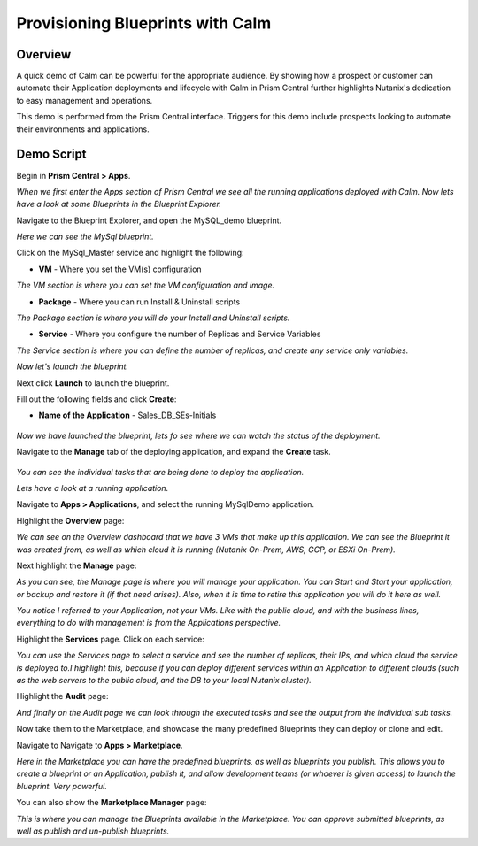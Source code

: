 .. _calm:

---------------------------------
Provisioning Blueprints with Calm
---------------------------------

Overview
++++++++

A quick demo of Calm can be powerful for the appropriate audience. By showing how a prospect or customer can automate their Application deployments and lifecycle with Calm in Prism Central further highlights Nutanix's dedication to easy management and operations.

This demo is performed from the Prism Central interface. Triggers for this demo include prospects looking to automate their environments and applications.

Demo Script
+++++++++++

Begin in **Prism Central > Apps**.

*When we first enter the Apps section of Prism Central we see all the running applications deployed with Calm. Now lets have a look at some Blueprints in the Blueprint Explorer.*

Navigate to the Blueprint Explorer, and open the MySQL_demo blueprint.

*Here we can see the MySql blueprint.*

Click on the MySql_Master service and highlight the following:

- **VM** - Where you set the VM(s) configuration

*The VM section is where you can set the VM configuration and image.*

- **Package** - Where you can run Install & Uninstall scripts

*The Package section is where you will do your Install and Uninstall scripts.*

- **Service** - Where you configure the number of Replicas and Service Variables

*The Service section is where you can define the number of replicas, and create any service only variables.*

*Now let's launch the blueprint.*

Next click **Launch** to launch the blueprint.

Fill out the following fields and click **Create**:

- **Name of the Application** - Sales_DB_SEs-Initials

.. figure:: images/calm_01.png

*Now we have launched the blueprint, lets fo see where we can watch the status of the deployment.*

Navigate to the **Manage** tab of the deploying application, and expand the **Create** task.

.. figure:: images/calm_02.png

*You can see the individual tasks that are being done to deploy the application.*

*Lets have a look at a running application.*

Navigate to **Apps > Applications**, and select the running MySqlDemo application.

Highlight the **Overview** page:

*We can see on the Overview dashboard that we have 3 VMs that make up this application. We can see the Blueprint it was created from, as well as which cloud it is running (Nutanix On-Prem, AWS, GCP, or ESXi On-Prem).*

Next highlight the **Manage** page:

*As you can see, the Manage page is where you will manage your application. You can Start and Start your application, or backup and restore it (if that need arises). Also, when it is time to retire this application you will do it here as well.*

*You notice I referred to your Application, not your VMs. Like with the public cloud, and with the business lines, everything to do with management is from the Applications perspective.*

Highlight the **Services** page. Click on each service:

*You can use the Services page to select a service and see the number of replicas, their IPs, and which cloud the service is deployed to.I highlight this, because if you can deploy different services within an Application to different clouds (such as the web servers to the public cloud, and the DB to your local Nutanix cluster).*

Highlight the **Audit** page:

*And finally on the Audit page we can look through the executed tasks and see the output from the individual sub tasks.*

Now take them to the Marketplace, and showcase the many predefined Blueprints they can deploy or clone and edit.

Navigate to Navigate to **Apps > Marketplace**.

*Here in the Marketplace you can have the predefined blueprints, as well as blueprints you publish. This allows you to create a blueprint or an Application, publish it, and allow development teams (or whoever is given access) to launch the blueprint. Very powerful.*

You can also show the **Marketplace Manager** page:

*This is where you can manage the Blueprints available in the Marketplace. You can approve submitted blueprints, as well as publish and un-publish blueprints.*

